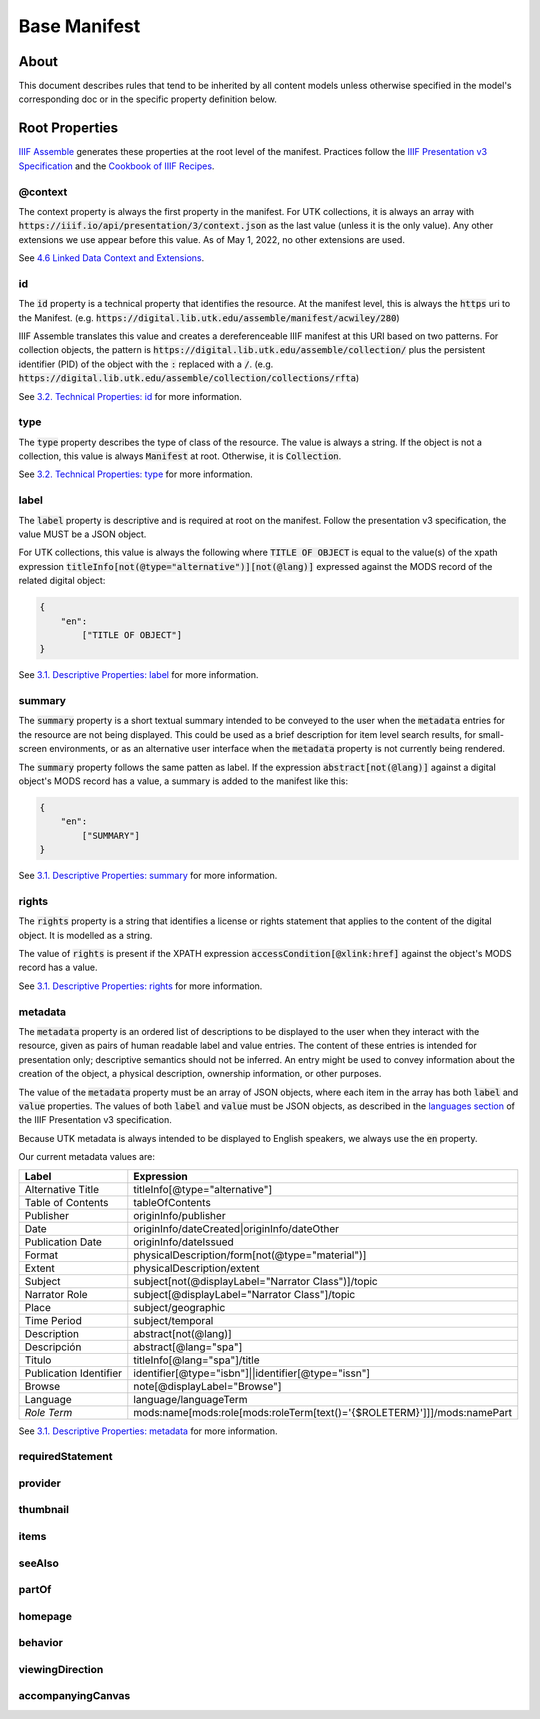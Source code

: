 Base Manifest
=============

About
-----

This document describes rules that tend to be inherited by all content models unless otherwise specified in the model's
corresponding doc or in the specific property definition below.

Root Properties
---------------

`IIIF Assemble <https://github.com/utkdigitalinitiatives/iiif_assemble>`_ generates these properties at the root level
of the manifest.  Practices follow the `IIIF Presentation v3 Specification <https://iiif.io/api/presentation/3.0/>`_ and
the `Cookbook of IIIF Recipes <https://iiif.io/api/cookbook/>`_.

========
@context
========

The context property is always the first property in the manifest. For UTK collections, it is always an array with
:code:`https://iiif.io/api/presentation/3/context.json` as the last value (unless it is the only value).  Any other
extensions we use appear before this value. As of May 1, 2022, no other extensions are used.

See `4.6 Linked Data Context and Extensions <https://iiif.io/api/presentation/3.0/#46-linked-data-context-and-extensions>`_.

==
id
==

The :code:`id` property is a technical property that identifies the resource.  At the manifest level, this is always the
:code:`https` uri to the Manifest. (e.g. :code:`https://digital.lib.utk.edu/assemble/manifest/acwiley/280`)

IIIF Assemble translates this value and creates a dereferenceable IIIF manifest at this URI based on two patterns. For
collection objects, the pattern is :code:`https://digital.lib.utk.edu/assemble/collection/` plus the persistent identifier
(PID) of the object with the :code:`:` replaced with a :code:`/`.
(e.g. :code:`https://digital.lib.utk.edu/assemble/collection/collections/rfta`)

See `3.2. Technical Properties: id <https://iiif.io/api/presentation/3.0/#id>`_ for more information.

====
type
====

The :code:`type` property describes the type of class of the resource. The value is always a string. If the object is
not a collection, this value is always :code:`Manifest` at root.  Otherwise, it is :code:`Collection`.

See `3.2. Technical Properties: type <https://iiif.io/api/presentation/3.0/#type>`_ for more information.

=====
label
=====

The :code:`label` property is descriptive and is required at root on the manifest. Follow the presentation v3 specification,
the value MUST be a JSON object.

For UTK collections, this value is always the following where :code:`TITLE OF OBJECT` is equal to the value(s) of the
xpath expression :code:`titleInfo[not(@type="alternative")][not(@lang)]` expressed against the MODS record of the
related digital object:

.. code-block:: json

    {
        "en":
            ["TITLE OF OBJECT"]
    }

See `3.1. Descriptive Properties: label <https://iiif.io/api/presentation/3.0/#label>`_ for more information.

=======
summary
=======

The :code:`summary` property is a short textual summary intended to be conveyed to the user when the :code:`metadata`
entries for the resource are not being displayed. This could be used as a brief description for item level search
results, for small-screen environments, or as an alternative user interface when the :code:`metadata` property is not
currently being rendered.

The :code:`summary` property follows the same patten as label. If the expression :code:`abstract[not(@lang)]` against a
digital object's MODS record has a value, a summary is added to the manifest like this:

.. code-block:: json

    {
        "en":
            ["SUMMARY"]
    }

See `3.1. Descriptive Properties: summary <https://iiif.io/api/presentation/3.0/#summary>`_ for more information.

======
rights
======

The :code:`rights` property is a string that identifies a license or rights statement that applies to the content of the
digital object. It is modelled as a string.

The value of :code:`rights` is present if the XPATH expression :code:`accessCondition[@xlink:href]` against the object's
MODS record has a value.

See `3.1. Descriptive Properties: rights <https://iiif.io/api/presentation/3.0/#rights>`_ for more information.

========
metadata
========

The :code:`metadata` property is an ordered list of descriptions to be displayed to the user when they interact with the
resource, given as pairs of human readable label and value entries. The content of these entries is intended for
presentation only; descriptive semantics should not be inferred. An entry might be used to convey information about the
creation of the object, a physical description, ownership information, or other purposes.

The value of the :code:`metadata` property must be an array of JSON objects, where each item in the array has both
:code:`label` and :code:`value` properties. The values of both :code:`label` and :code:`value` must be JSON objects, as
described in the `languages section <https://iiif.io/api/presentation/3.0/#language-of-property-values>`_ of the IIIF
Presentation v3 specification.

Because UTK metadata is always intended to be displayed to English speakers, we always use the :code:`en` property.

Our current metadata values are:

+------------------------+-------------------------------------------------------------------------+
| Label                  | Expression                                                              |
+========================+=========================================================================+
| Alternative Title      | titleInfo[@type="alternative"]                                          |
+------------------------+-------------------------------------------------------------------------+
| Table of Contents      | tableOfContents                                                         |
+------------------------+-------------------------------------------------------------------------+
| Publisher              | originInfo/publisher                                                    |
+------------------------+-------------------------------------------------------------------------+
| Date                   | originInfo/dateCreated|originInfo/dateOther                             |
+------------------------+-------------------------------------------------------------------------+
| Publication Date       | originInfo/dateIssued                                                   |
+------------------------+-------------------------------------------------------------------------+
| Format                 | physicalDescription/form[not(@type="material")]                         |
+------------------------+-------------------------------------------------------------------------+
| Extent                 | physicalDescription/extent                                              |
+------------------------+-------------------------------------------------------------------------+
| Subject                | subject[not(@displayLabel="Narrator Class")]/topic                      |
+------------------------+-------------------------------------------------------------------------+
| Narrator Role          | subject[@displayLabel="Narrator Class"]/topic                           |
+------------------------+-------------------------------------------------------------------------+
| Place                  | subject/geographic                                                      |
+------------------------+-------------------------------------------------------------------------+
| Time Period            | subject/temporal                                                        |
+------------------------+-------------------------------------------------------------------------+
| Description            | abstract[not(@lang)]                                                    |
+------------------------+-------------------------------------------------------------------------+
| Descripción            | abstract[@lang="spa"]                                                   |
+------------------------+-------------------------------------------------------------------------+
| Titulo                 | titleInfo[@lang="spa"]/title                                            |
+------------------------+-------------------------------------------------------------------------+
| Publication Identifier | identifier[@type="isbn"]||identifier[@type="issn"]                      |
+------------------------+-------------------------------------------------------------------------+
| Browse                 | note[@displayLabel="Browse"]                                            |
+------------------------+-------------------------------------------------------------------------+
| Language               | language/languageTerm                                                   |
+------------------------+-------------------------------------------------------------------------+
| *Role Term*            | mods:name[mods:role[mods:roleTerm[text()='{$ROLETERM}']]]/mods:namePart |
+------------------------+-------------------------------------------------------------------------+

See `3.1. Descriptive Properties: metadata <https://iiif.io/api/presentation/3.0/#metadata>`_ for more information.

=================
requiredStatement
=================

========
provider
========

=========
thumbnail
=========

=====
items
=====

=======
seeAlso
=======

======
partOf
======

========
homepage
========

========
behavior
========

================
viewingDirection
================

==================
accompanyingCanvas
==================
